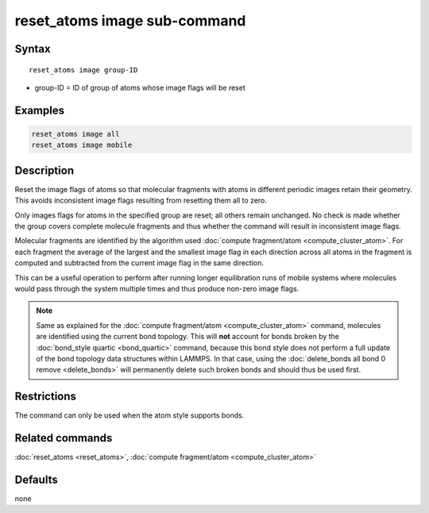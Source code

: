 .. index:: reset_atoms image

reset_atoms image sub-command
=============================

Syntax
""""""

.. parsed-literal::

   reset_atoms image group-ID

* group-ID = ID of group of atoms whose image flags will be reset

Examples
""""""""

.. code-block:: LAMMPS

   reset_atoms image all
   reset_atoms image mobile

Description
"""""""""""

.. versionadded:: TBD

Reset the image flags of atoms so that molecular fragments with atoms in
different periodic images retain their geometry.  This avoids
inconsistent image flags resulting from resetting them all to zero.

Only images flags for atoms in the specified group are reset; all others
remain unchanged.  No check is made whether the group covers complete
molecule fragments and thus whether the command will result in
inconsistent image flags.

Molecular fragments are identified by the algorithm used :doc:`compute
fragment/atom <compute_cluster_atom>`.  For each fragment the average of
the largest and the smallest image flag in each direction across all
atoms in the fragment is computed and subtracted from the current image
flag in the same direction.

This can be a useful operation to perform after running longer
equilibration runs of mobile systems where molecules would pass through
the system multiple times and thus produce non-zero image flags.

.. note::

   Same as explained for the :doc:`compute fragment/atom
   <compute_cluster_atom>` command, molecules are identified using the
   current bond topology.  This will **not** account for bonds broken by
   the :doc:`bond_style quartic <bond_quartic>` command, because this
   bond style does not perform a full update of the bond topology data
   structures within LAMMPS.  In that case, using the :doc:`delete_bonds
   all bond 0 remove <delete_bonds>` will permanently delete such
   broken bonds and should thus be used first.

Restrictions
""""""""""""

The command can only be used when the atom style supports bonds.

Related commands
""""""""""""""""

:doc:`reset_atoms <reset_atoms>`,
:doc:`compute fragment/atom <compute_cluster_atom>`

Defaults
""""""""

none
